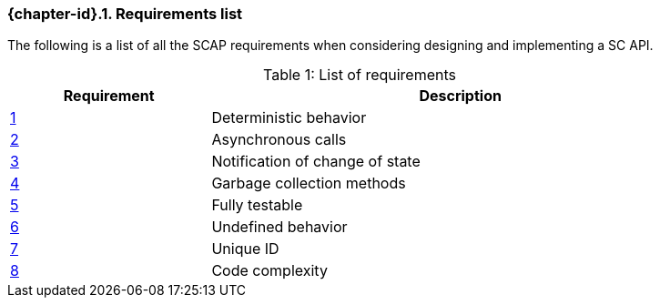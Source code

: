 // (C) Copyright 2014-2018 The Khronos Group Inc. All Rights Reserved.
// Khrono Group Safety Critical API Development SCAP
// document
//
// Text format: asciidoc 8.6.9
// Editor:      Asciidoc Book Editor
//
// Description: Requirements 3.1 Requirements list
//
// Notes: The hyperlink ID, <<gh?????,?>> for each requirement orguideline in
//        this documents is a representaion of Khronos SCAP Bugzilla issue
//        tracking number. The letter 'gh' before the number must be present for
//        Asciidoc to accept and create a hyperlink.

:Author: Illya Rudkin (spec editor)
:Author Initials: IOR
:Revision: 0.04

// Automatic section numbering, use {counter:section-id}
:section-id: 0

ifdef::basebackend-docbook[]
=== Requirements list
endif::[]
ifdef::basebackend-html[]
=== {chapter-id}.{counter:chapter-sub-id}. Requirements list
endif::[]

The following is a list of all the SCAP requirements when considering designing and implementing a SC API.

.List of requirements
[caption="Table {counter:table-id}: ", cols="^4,10", width="90%", options="header", frame="topbot"]
|=============================
|Requirement   | Description
|<<gh1,{counter:section-id}>>      | Deterministic behavior
|<<gh9,{counter:section-id}>>      | Asynchronous calls
|<<gh5,{counter:section-id}>>      | Notification of change of state
|<<gh6,{counter:section-id}>>      | Garbage collection methods
|<<gh8,{counter:section-id}>>      | Fully testable
|<<gh7,{counter:section-id}>>      | Undefined behavior
|<<b16054,{counter:section-id}>>   | Unique ID
|<<gh23,{counter:section-id}>>     | Code complexity
|=============================
